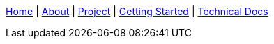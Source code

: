 link:wiki[Home] | link:About-Spring-XD[About] | link:Project-and-Community[Project] | link:Getting-Started[Getting Started] | link:Technical-Documentation[Technical Docs]